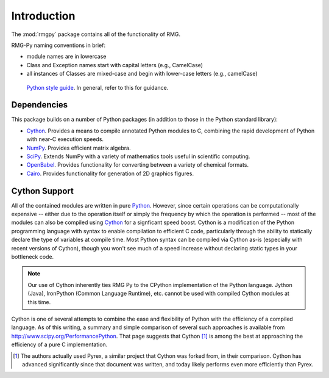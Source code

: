 ************
Introduction
************

The :mod:`rmgpy` package contains all of the functionality of RMG.

RMG-Py naming conventions in brief:

* module names are in lowercase 
* Class and Exception names start with capital letters (e.g., CamelCase)
* all instances of Classes are mixed-case and begin with lower-case letters (e.g., camelCase)


 `Python style guide <http://www.python.org/dev/peps/pep-0008/>`_. In general, refer to this for guidance.


Dependencies
============

This package builds on a number of Python packages (in addition to those in the
Python standard library):

* `Cython <http://www.cython.org/>`_. Provides a means to compile annotated 
  Python modules to C, combining the rapid development of Python with near-C
  execution speeds.

* `NumPy <http://numpy.scipy.org/>`_. Provides efficient matrix algebra.

* `SciPy <http://www.scipy.org/>`_. Extends NumPy with a variety of mathematics 
  tools useful in scientific computing.

* `OpenBabel <http://openbabel.org/>`_. Provides functionality for converting
  between a variety of chemical formats.

* `Cairo <http://cairographics.org/>`_. Provides functionality for generation
  of 2D graphics figures.

Cython Support
==============

All of the contained modules are written in pure `Python <http://www.python.org/>`_.
However, since certain operations can be computationally expensive -- either
due to the operation itself or simply the frequency by which the operation is
performed -- most of the modules can also be compiled using 
`Cython <http://www.cython.org/>`_ for a signficant speed boost. Cython is a
modification of the Python programming language with syntax to enable 
compilation to efficient C code, particularly through the ability to statically
declare the type of variables at compile time. Most Python syntax can be
compiled via Cython as-is (especially with recent versions of Cython), though
you won't see much of a speed increase without declaring static types in your
bottleneck code.

.. note:: 
    Our use of Cython inherently ties RMG Py to the CPython implementation
    of the Python language. Jython (Java), IronPython (Common Language
    Runtime), etc. cannot be used with compiled Cython modules at this time.

Cython is one of several attempts to combine the ease and flexibility of Python
with the efficiency of a compiled language. As of this writing, a summary and
simple comparison of several such approaches is available from 
`<http://www.scipy.org/PerformancePython>`_. That page suggests that
Cython [1]_ is among the best at approaching the efficiency of a pure C
implementation.

.. [1] The authors actually used Pyrex, a similar project that Cython was 
        forked from, in their comparison. Cython has advanced significantly
        since that document was written, and today likely performs even more 
        efficiently than Pyrex.

